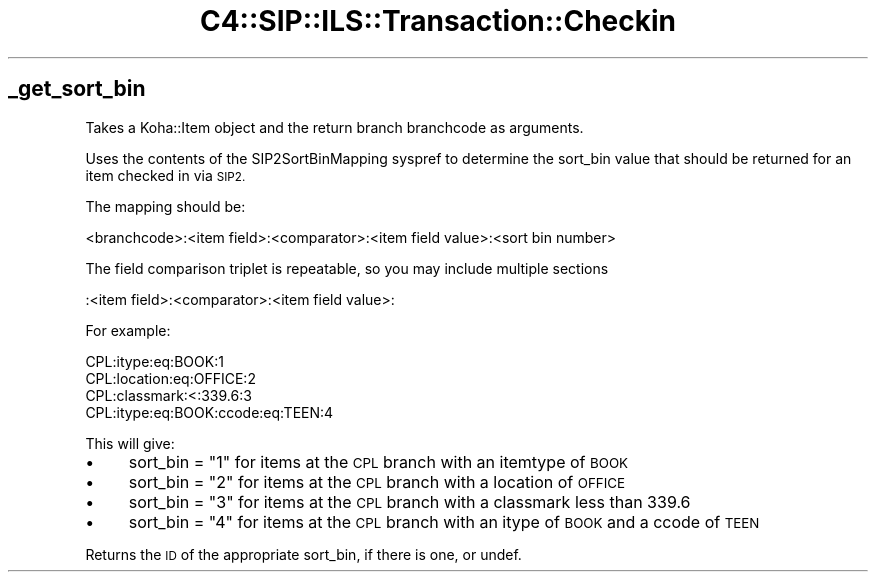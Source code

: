 .\" Automatically generated by Pod::Man 4.14 (Pod::Simple 3.40)
.\"
.\" Standard preamble:
.\" ========================================================================
.de Sp \" Vertical space (when we can't use .PP)
.if t .sp .5v
.if n .sp
..
.de Vb \" Begin verbatim text
.ft CW
.nf
.ne \\$1
..
.de Ve \" End verbatim text
.ft R
.fi
..
.\" Set up some character translations and predefined strings.  \*(-- will
.\" give an unbreakable dash, \*(PI will give pi, \*(L" will give a left
.\" double quote, and \*(R" will give a right double quote.  \*(C+ will
.\" give a nicer C++.  Capital omega is used to do unbreakable dashes and
.\" therefore won't be available.  \*(C` and \*(C' expand to `' in nroff,
.\" nothing in troff, for use with C<>.
.tr \(*W-
.ds C+ C\v'-.1v'\h'-1p'\s-2+\h'-1p'+\s0\v'.1v'\h'-1p'
.ie n \{\
.    ds -- \(*W-
.    ds PI pi
.    if (\n(.H=4u)&(1m=24u) .ds -- \(*W\h'-12u'\(*W\h'-12u'-\" diablo 10 pitch
.    if (\n(.H=4u)&(1m=20u) .ds -- \(*W\h'-12u'\(*W\h'-8u'-\"  diablo 12 pitch
.    ds L" ""
.    ds R" ""
.    ds C` ""
.    ds C' ""
'br\}
.el\{\
.    ds -- \|\(em\|
.    ds PI \(*p
.    ds L" ``
.    ds R" ''
.    ds C`
.    ds C'
'br\}
.\"
.\" Escape single quotes in literal strings from groff's Unicode transform.
.ie \n(.g .ds Aq \(aq
.el       .ds Aq '
.\"
.\" If the F register is >0, we'll generate index entries on stderr for
.\" titles (.TH), headers (.SH), subsections (.SS), items (.Ip), and index
.\" entries marked with X<> in POD.  Of course, you'll have to process the
.\" output yourself in some meaningful fashion.
.\"
.\" Avoid warning from groff about undefined register 'F'.
.de IX
..
.nr rF 0
.if \n(.g .if rF .nr rF 1
.if (\n(rF:(\n(.g==0)) \{\
.    if \nF \{\
.        de IX
.        tm Index:\\$1\t\\n%\t"\\$2"
..
.        if !\nF==2 \{\
.            nr % 0
.            nr F 2
.        \}
.    \}
.\}
.rr rF
.\" ========================================================================
.\"
.IX Title "C4::SIP::ILS::Transaction::Checkin 3pm"
.TH C4::SIP::ILS::Transaction::Checkin 3pm "2025-09-25" "perl v5.32.1" "User Contributed Perl Documentation"
.\" For nroff, turn off justification.  Always turn off hyphenation; it makes
.\" way too many mistakes in technical documents.
.if n .ad l
.nh
.SH "_get_sort_bin"
.IX Header "_get_sort_bin"
Takes a Koha::Item object and the return branch branchcode as arguments.
.PP
Uses the contents of the SIP2SortBinMapping syspref to determine the sort_bin
value that should be returned for an item checked in via \s-1SIP2.\s0
.PP
The mapping should be:
.PP
.Vb 1
\& <branchcode>:<item field>:<comparator>:<item field value>:<sort bin number>
.Ve
.PP
The field comparison triplet is repeatable, so you may include multiple sections
.PP
.Vb 1
\& :<item field>:<comparator>:<item field value>:
.Ve
.PP
For example:
.PP
.Vb 4
\& CPL:itype:eq:BOOK:1
\& CPL:location:eq:OFFICE:2
\& CPL:classmark:<:339.6:3
\& CPL:itype:eq:BOOK:ccode:eq:TEEN:4
.Ve
.PP
This will give:
.IP "\(bu" 4
sort_bin = \*(L"1\*(R" for items at the \s-1CPL\s0 branch with an itemtype of \s-1BOOK\s0
.IP "\(bu" 4
sort_bin = \*(L"2\*(R" for items at the \s-1CPL\s0 branch with a location of \s-1OFFICE\s0
.IP "\(bu" 4
sort_bin = \*(L"3\*(R" for items at the \s-1CPL\s0 branch with a classmark less than 339.6
.IP "\(bu" 4
sort_bin = \*(L"4\*(R" for items at the \s-1CPL\s0 branch with an itype of \s-1BOOK\s0 and a ccode of \s-1TEEN\s0
.PP
Returns the \s-1ID\s0 of the appropriate sort_bin, if there is one, or undef.
